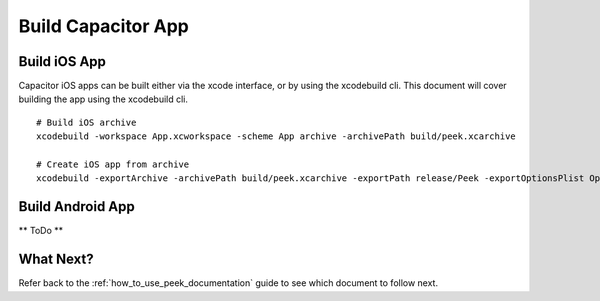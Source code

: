 .. _build_capacitor_app:

===================
Build Capacitor App
===================

Build iOS App
-------------

Capacitor iOS apps can be built either via the xcode interface, or by using the xcodebuild cli.
This document will cover building the app using the xcodebuild cli.

::

    # Build iOS archive
    xcodebuild -workspace App.xcworkspace -scheme App archive -archivePath build/peek.xcarchive

    # Create iOS app from archive
    xcodebuild -exportArchive -archivePath build/peek.xcarchive -exportPath release/Peek -exportOptionsPlist OptionsPlist.plist


Build Android App
-----------------

** ToDo **

What Next?
----------

Refer back to the :ref:`how_to_use_peek_documentation` guide to see which document to
follow next.
